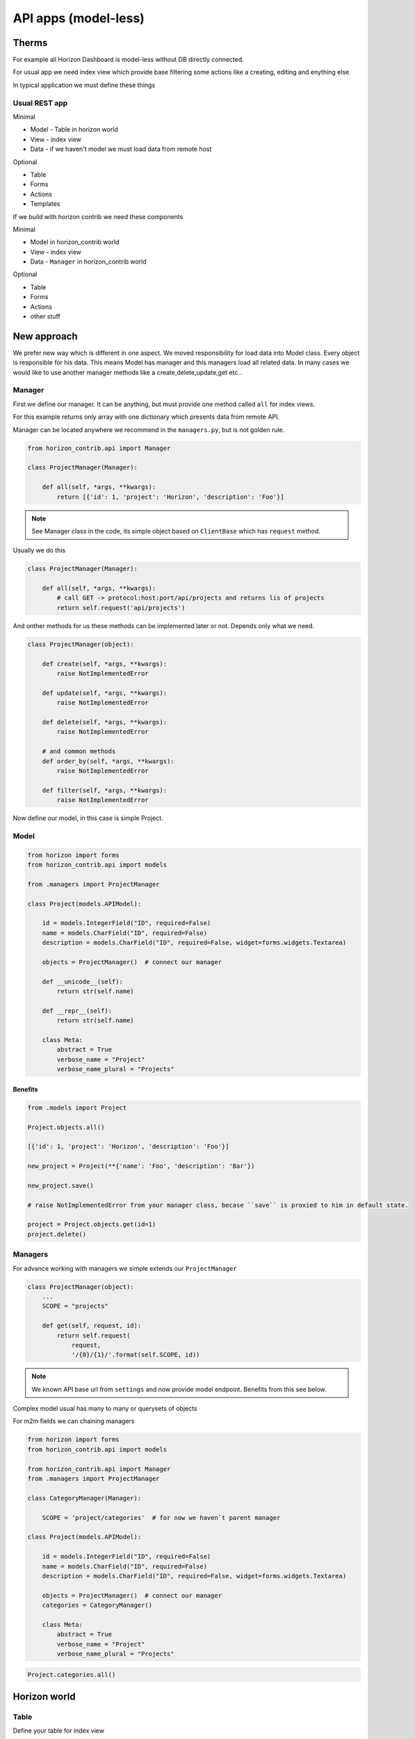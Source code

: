 
=====================
API apps (model-less)
=====================

Therms
======

For example all Horizon Dashboard is model-less without DB directly connected.

For usual app we need index view which provide base filtering some actions like a creating, editing and enything else.

In typical application we must define these things

Usual REST app
--------------

Minimal

* Model - Table in horizon world
* View - index view
* Data - if we haven't model we must load data from remote host

Optional

* Table
* Forms
* Actions
* Templates

If we build with horizon contrib we need these components

Minimal

* Model in horizon_contrib world
* View - index view
* Data - ``Manager`` in horizon_contrib world

Optional

* Table
* Forms
* Actions
* other stuff


New approach
============

We prefer new way which is different in one aspect. We moved responsibility for load data into Model class. Every object is responsible for his data.
This means Model has manager and this managers load all related data. In many cases we would like to use another manager methods like a create,delete,update,get etc..

Manager
-------

First we define our manager. It can be anything, but must provide one method called ``all`` for index views.

For this example returns only array with one dictionary which presents data from remote API.

Manager can be located anywhere we recommend in the ``managers.py``, but is not golden rule.

.. code-block:: python

    from horizon_contrib.api import Manager
    
    class ProjectManager(Manager):

        def all(self, *args, **kwargs):
            return [{'id': 1, 'project': 'Horizon', 'description': 'Foo'}]

.. note::

    See Manager class in the code, its simple object based on ``ClientBase`` which has ``request`` method.

Usually we do this

.. code-block:: python

    class ProjectManager(Manager):

        def all(self, *args, **kwargs):
            # call GET -> protocol:host:port/api/projects and returns lis of projects
            return self.request('api/projects')


And onther methods for us these methods can be implemented later or not. Depends only what we need.

.. code-block:: python

    class ProjectManager(object):

        def create(self, *args, **kwargs):
            raise NotImplementedError

        def update(self, *args, **kwargs):
            raise NotImplementedError

        def delete(self, *args, **kwargs):
            raise NotImplementedError

        # and common methods
        def order_by(self, *args, **kwargs):
            raise NotImplementedError

        def filter(self, *args, **kwargs):
            raise NotImplementedError

Now define our model, in this case is simple Project.

Model
-----

.. code-block:: python

    from horizon import forms
    from horizon_contrib.api import models
    
    from .managers import ProjectManager

    class Project(models.APIModel):

        id = models.IntegerField("ID", required=False)
        name = models.CharField("ID", required=False)
        description = models.CharField("ID", required=False, widget=forms.widgets.Textarea)

        objects = ProjectManager()  # connect our manager

        def __unicode__(self):
            return str(self.name)

        def __repr__(self):
            return str(self.name)

        class Meta:
            abstract = True
            verbose_name = "Project"
            verbose_name_plural = "Projects"


Benefits
^^^^^^^^

.. code-block:: python

    from .models import Project

    Project.objects.all()

    [{'id': 1, 'project': 'Horizon', 'description': 'Foo'}]

    new_project = Project(**{'name': 'Foo', 'description': 'Bar'})

    new_project.save()

    # raise NotImplementedError from your manager class, becase ``save`` is proxied to him in default state.

    project = Project.objects.get(id=1)
    project.delete()

Managers
--------

For advance working with managers we simple extends our ``ProjectManager``

.. code-block:: python

    class ProjectManager(object):
        ...
        SCOPE = "projects"

        def get(self, request, id):
            return self.request(
                request,
                '/{0}/{1}/'.format(self.SCOPE, id))

.. note::

    We known API base url from ``settings`` and now provide model endpoint. Benefits from this see below.

Complex model usual has many to many or querysets of objects

.. code-block:: python


For m2m fields we can chaining managers

.. code-block:: python

    from horizon import forms
    from horizon_contrib.api import models
    
    from horizon_contrib.api import Manager
    from .managers import ProjectManager
    
    class CategoryManager(Manager):

        SCOPE = 'project/categories'  # for now we haven`t parent manager

    class Project(models.APIModel):

        id = models.IntegerField("ID", required=False)
        name = models.CharField("ID", required=False)
        description = models.CharField("ID", required=False, widget=forms.widgets.Textarea)

        objects = ProjectManager()  # connect our manager
        categories = CategoryManager()

        class Meta:
            abstract = True
            verbose_name = "Project"
            verbose_name_plural = "Projects"

.. code-block:: python

    Project.categories.all()

Horizon world
=============


Table
-----

Define your table for index view

.. code-block:: python

    from horizon_contrib.tables import ModelTable

    class ProjectTable(ModelTable):

        class Meta:

            model_class = Project

View
----

.. code-block:: python

    from horizon_contrib.tables import PaginatedView

    from .tables import ProjectTable

    class IndexView(PaginatedView):

        table_class = ProjectTable


 View call ``table.get_table_data`` which returns ``model_class.objects.all()`` in default state

.. code-block:: python

    class IndexView().get_data()

    [{'id': 1, 'project': 'Horizon', 'description': 'Foo'}]
    
